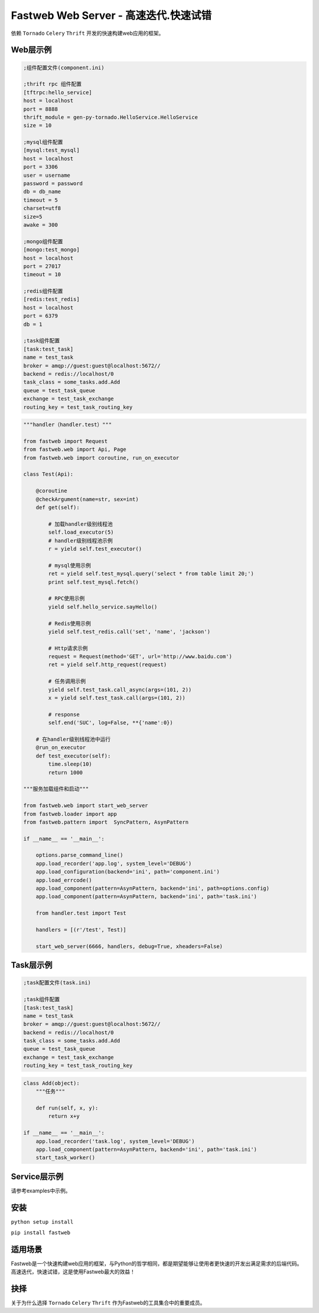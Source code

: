 Fastweb Web Server - 高速迭代.快速试错
====================================

依赖 ``Tornado`` ``Celery`` ``Thrift`` 开发的快速构建web应用的框架。

Web层示例
--------

.. code-block:: ini

    ;组件配置文件(component.ini)

    ;thrift rpc 组件配置
    [tftrpc:hello_service]
    host = localhost
    port = 8888
    thrift_module = gen-py-tornado.HelloService.HelloService
    size = 10

    ;mysql组件配置
    [mysql:test_mysql]
    host = localhost
    port = 3306
    user = username
    password = password
    db = db_name
    timeout = 5
    charset=utf8
    size=5
    awake = 300

    ;mongo组件配置
    [mongo:test_mongo]
    host = localhost
    port = 27017
    timeout = 10

    ;redis组件配置
    [redis:test_redis]
    host = localhost
    port = 6379
    db = 1

    ;task组件配置
    [task:test_task]
    name = test_task
    broker = amqp://guest:guest@localhost:5672//
    backend = redis://localhost/0
    task_class = some_tasks.add.Add
    queue = test_task_queue
    exchange = test_task_exchange
    routing_key = test_task_routing_key

.. code-block:: python

    """handler（handler.test）"""

    from fastweb import Request
    from fastweb.web import Api, Page
    from fastweb.web import coroutine, run_on_executor

    class Test(Api):

        @coroutine
        @checkArgument(name=str, sex=int)
        def get(self):

            # 加载handler级别线程池
            self.load_executor(5)
            # handler级别线程池示例
            r = yield self.test_executor()

            # mysql使用示例
            ret = yield self.test_mysql.query('select * from table limit 20;')
            print self.test_mysql.fetch()

            # RPC使用示例
            yield self.hello_service.sayHello()

            # Redis使用示例
            yield self.test_redis.call('set', 'name', 'jackson')

            # Http请求示例
            request = Request(method='GET', url='http://www.baidu.com')
            ret = yield self.http_request(request)

            # 任务调用示例
            yield self.test_task.call_async(args=(101, 2))
            x = yield self.test_task.call(args=(101, 2))

            # response
            self.end('SUC', log=False, **{'name':0})

        # 在handler级别线程池中运行
        @run_on_executor
        def test_executor(self):
            time.sleep(10)
            return 1000

    """服务加载组件和启动"""

    from fastweb.web import start_web_server
    from fastweb.loader import app
    from fastweb.pattern import  SyncPattern, AsynPattern

    if __name__ == '__main__':

        options.parse_command_line()
        app.load_recorder('app.log', system_level='DEBUG')
        app.load_configuration(backend='ini', path='component.ini')
        app.load_errcode()
        app.load_component(pattern=AsynPattern, backend='ini', path=options.config)
        app.load_component(pattern=AsynPattern, backend='ini', path='task.ini')

        from handler.test import Test

        handlers = [(r'/test', Test)]

        start_web_server(6666, handlers, debug=True, xheaders=False)


Task层示例
---------

.. code-block:: ini

    ;task配置文件(task.ini)

    ;task组件配置
    [task:test_task]
    name = test_task
    broker = amqp://guest:guest@localhost:5672//
    backend = redis://localhost/0
    task_class = some_tasks.add.Add
    queue = test_task_queue
    exchange = test_task_exchange
    routing_key = test_task_routing_key

.. code-block:: python

    class Add(object):
        """任务"""

        def run(self, x, y):
            return x+y

    if __name__ == '__main__':
        app.load_recorder('task.log', system_level='DEBUG')
        app.load_component(pattern=AsynPattern, backend='ini', path='task.ini')
        start_task_worker()

Service层示例
------------

请参考examples中示例。
        
安装
----

``python setup install``

``pip install fastweb``

适用场景
-------

Fastweb是一个快速构建web应用的框架，与Python的哲学相同，都是期望能够让使用者更快速的开发出满足需求的后端代码。
高速迭代，快速试错，这是使用Fastweb最大的效益！

抉择
----
关于为什么选择 ``Tornado`` ``Celery`` ``Thrift`` 作为Fastweb的工具集合中的重要成员。
